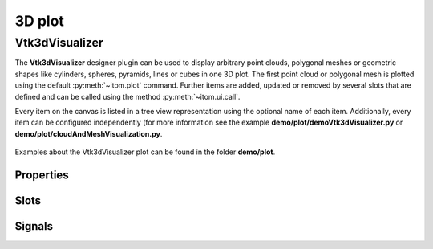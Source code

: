 .. _plot-3d:

3D plot
*********************

Vtk3dVisualizer
==========================

The **Vtk3dVisualizer** designer plugin can be used to display arbitrary point clouds, polygonal meshes or geometric shapes like
cylinders, spheres, pyramids, lines or cubes in one 3D plot. The first point cloud or polygonal mesh is plotted using the 
default :py:meth:`~itom.plot` command. Further items are added, updated or removed by several slots that are defined and can be
called using the method :py:meth:`~itom.ui.call`.

Every item on the canvas is listed in a tree view representation using the optional name of each item. Additionally, every item
can be configured independently (for more information see the example **demo/plot/demoVtk3dVisualizer.py** or **demo/plot/cloudAndMeshVisualization.py**.


.. figure:: images/vtk3dvisualizer.png
    :scale: 100%
    :align: center
    
Examples about the Vtk3dVisualizer plot can be found in the folder **demo/plot**.

.. info::
    
    Newer versions of VTK (compiled with OpenGL 2) might not work via a remote desktop connection under Windows, since newer OpenGL
    standards are not supported by remote desktop.

.. BEGIN The following part is obtained by the script plot_help_to_rst_format.py from the designer plugin vtk3dvisualizer
    
Properties
-------------------------


.. py:attribute:: cameraView : seq. of 3 floats 
    :noindex:
    
    view direction of the camera

.. py:attribute:: backgroundColor : color str, rgba or hex 
    :noindex:
    
    background color of the canvas

.. py:attribute:: toolbarVisible : bool 
    :noindex:
    
    Toggles the visibility of the toolbar of the plot.

.. py:attribute:: renderLegend : bool 
    :noindex:
    
    If this property is true, the legend are included in pixelmaps renderings.

.. py:attribute:: coordSysVisible : bool 
    :noindex:
    
    sets the visibility of a coordinate system

.. py:attribute:: pointCloud : QSharedPointer<ito::PCLPointCloud> 
    :noindex:
    
    Sets the input point cloud for this plot.

.. py:attribute:: yAxisLabel : str 
    :noindex:
    
    Label of the y-axis.

.. py:attribute:: propertiesSorted : bool 
    :noindex:
    
    sort the properties of one item in an alphabetical order or not

.. py:attribute:: enablePointPick : bool 
    :noindex:
    
    if True, a click to any point of the canvas emits the signal pointPicked that emits the currently clicked 3d coordinate and the index of the closest point of the cloud / mesh that has been given as pickPointCloud or pickMesh.

.. py:attribute:: cameraFocalPoint : seq. of 3 floats 
    :noindex:
    
    focal point of the camera

.. py:attribute:: yAxisVisible : bool 
    :noindex:
    
    Sets the visibility of the y-axis.

.. py:attribute:: cubeAxesTickLocation : TickLocation 
    :noindex:
    
    defines the location of ticks for the cube axes
    
    The type 'TickLocation' is an enumeration that can have one of the following values (str or int):
    
    * 'ticksInside' (0)
    * 'ticksOutside' (1)
    * 'ticksBoth' (2)

.. py:attribute:: colorMap : str 
    :noindex:
    
    Color map (string) that should be used to colorize a non-color data object.

.. py:attribute:: polygonMesh : QSharedPointer<ito::PCLPolygonMesh> 
    :noindex:
    
    Sets the input polygon mesh for this plot.

.. py:attribute:: xDrawGridlines : bool 
    :noindex:
    
    Sets the visibility of gridlines along the x-axis.

.. py:attribute:: cameraPosition : seq. of 3 floats 
    :noindex:
    
    position of the camera

.. py:attribute:: coordSysScale : float 
    :noindex:
    
    sets the length / scaling of the coordinate axes

.. py:attribute:: zAxisLabel : str 
    :noindex:
    
    Label of the z-axis.

.. py:attribute:: xAxisInterval : autoInterval 
    :noindex:
    
    Sets the visible range of the displayed x-axis (in coordinates of the data object) or (0.0, 0.0) if range should be automatically set [default].

.. py:attribute:: pointPickSphereRadius : float 
    :noindex:
    
    If > 0, a sphere with the given radius is printed around the center point of the point pick event (if enabled)

.. py:attribute:: cubeGridlinesColor : color str, rgba or hex 
    :noindex:
    
    sets the color of the cube gridlines

.. py:attribute:: pointPickSphereColor : color str, rgba or hex 
    :noindex:
    
    Color of the possible sphere of the point pick event (see pointPickShereRadius and enablePointPick)

.. py:attribute:: xAxisTickVisibility : bool 
    :noindex:
    
    Sets the visibility of major ticks along the x-axis.

.. py:attribute:: stereoType : Stereo 
    :noindex:
    
    sets the stereo type of the canvas
    
    The type 'Stereo' is an enumeration that can have one of the following values (str or int):
    
    * 'No' (0)
    * 'CrystalEyes' (1)
    * 'RedBlue' (2)
    * 'Interlaced' (3)
    * 'Left' (4)
    * 'Right' (5)
    * 'Dresden' (6)
    * 'Anaglyph' (7)
    * 'Checkerboard' (8)

.. py:attribute:: xAxisMinorTickVisibility : bool 
    :noindex:
    
    Sets the visibility of minor ticks along the x-axis.

.. py:attribute:: enableDistanceLOD : bool 
    :noindex:
    
    If enabled the actor will not be visible at a certain distance from the camera

.. py:attribute:: zDrawGridlines : bool 
    :noindex:
    
    Sets the visibility of gridlines along the z-axis.

.. py:attribute:: yAxisInterval : autoInterval 
    :noindex:
    
    Sets the visible range of the displayed y-axis (in coordinates of the data object) or (0.0, 0.0) if range should be automatically set [default].

.. py:attribute:: yDrawGridlines : bool 
    :noindex:
    
    Sets the visibility of gridlines along the y-axis.

.. py:attribute:: cubeAxesVisible : bool 
    :noindex:
    
    Overall visibility of the cube axes (must be set to True in order to see grids, labels, axes...)

.. py:attribute:: cubeAxesColor : color str, rgba or hex 
    :noindex:
    
    sets the color of the cube axes

.. py:attribute:: parallelProjection : bool 
    :noindex:
    
    if true a parallel projection is used, else the perspective projection

.. py:attribute:: yAxisMinorTickVisibility : bool 
    :noindex:
    
    Sets the visibility of minor ticks along the y-axis.

.. py:attribute:: contextMenuEnabled : bool 
    :noindex:
    
    Defines whether the context menu of the plot should be enabled or not.

.. py:attribute:: xAxisVisible : bool 
    :noindex:
    
    Sets the visibility of the x-axis.

.. py:attribute:: showFPS : bool 
    :noindex:
    
    shows the FPS counter or not

.. py:attribute:: xAxisLabel : str 
    :noindex:
    
    Label of the x-axis.

.. py:attribute:: cubeAxesFlyMode : FlyMode 
    :noindex:
    
    defines how the cube axes are positioned depending on the current camera
    
    The type 'FlyMode' is an enumeration that can have one of the following values (str or int):
    
    * 'flyOuterEdges' (0)
    * 'flyClostestTriad' (1)
    * 'flyFurthestTriad' (2)
    * 'flyStaticTriad' (3)
    * 'flyStaticEdges' (4)

.. py:attribute:: coordSysPos : seq. of 3 floats 
    :noindex:
    
    position of the coordinate system

.. py:attribute:: dataObject : dataObject 
    :noindex:
    
    Sets the input data object for this plot.

.. py:attribute:: zAxisVisible : bool 
    :noindex:
    
    Sets the visibility of the z-axis.

.. py:attribute:: zAxisInterval : autoInterval 
    :noindex:
    
    Sets the visible range of the displayed z-axis (in coordinates of the data object) or (0.0, 0.0) if range should be automatically set [default].

.. py:attribute:: zAxisMinorTickVisibility : bool 
    :noindex:
    
    Sets the visibility of minor ticks along the z-axis.

.. py:attribute:: enableViewAngleLOD : bool 
    :noindex:
    
    If enabled the actor will not be visible at a certain view angle

.. py:attribute:: zAxisTickVisibility : bool 
    :noindex:
    
    Sets the visibility of major ticks along the z-axis.

.. py:attribute:: yAxisTickVisibility : bool 
    :noindex:
    
    Sets the visibility of major ticks along the y-axis.

Slots
-------------------------


.. py:function:: addCuboid(points, fullname, color, rgba or hex) [slot]
    :noindex:
    
    
    add cube. The 8 corner points are given in a 3x8 data object (arguments: points, key, color=white)
    
    .. index:: 

.. py:function:: setPickPointCloud(pcl) [slot]
    :noindex:
    
    
    set cloud for pick point event. Nearest point from the position of the cursor (x,y,z) position is searched (arguments: cloud)
    
    .. index:: 

.. py:function:: setGeometriesPosition(names, positions) [slot]
    :noindex:
    
    
    changes the position of various geometries (arguments: list of keys, list of (pos_x, pos_y, pos_z)
    
    .. index:: 

.. py:function:: setLinePlot(x0, y0, x1, y1, destID) [slot]
    :noindex:
    
    
    This (virtual) slot can be invoked by python to trigger a lineplot.
    
    .. index:: 

.. py:function:: addText(text, x, y, fontsize, fullname, color, rgba or hex) [slot]
    :noindex:
    
    
    add a 2d text to a specific position (arguments: text, x, y, fontsize, key, color = white)
    
    .. index:: 

.. py:function:: addPyramid(points, fullname, color, rgba or hex) [slot]
    :noindex:
    
    
    add pyramid. The 5 corner points are given in a 3x5 data object (arguments: points, key, color=white)
    
    .. index:: 

.. py:function:: addSphere(point, radius, fullname, color, rgba or hex) [slot]
    :noindex:
    
    
    add a sphere (arguments: [center_x, center_y, center_z], radius, key, color = red]).
    
    .. index:: 

.. py:function:: getPlotID() [slot]
    :noindex:
    
    
    Return window ID of this plot {int}.
    
    .. index:: 

.. py:function:: updateText(text, x, y, fontsize, name, color, rgba or hex, createIfNotExists) [slot]
    :noindex:
    
    
    updates or creates new 2d text (arguments: text, x, y, fontsize, key, color = white, createIfNotExists = false)
    
    .. index:: 

.. py:function:: setPickPointMesh(mesh) [slot]
    :noindex:
    
    
    set mesh for pick point event. The cloud of the mesh is used only (arguments: mesh)
    
    .. index:: 

.. py:function:: updatePointCloud(pcl, name, createIfNotExists) [slot]
    :noindex:
    
    
    updates an existing cloud (arguments: cloud, key, createIfNotExists=false)
    
    .. index:: 

.. py:function:: addMesh(mesh, fullname) [slot]
    :noindex:
    
    
    add the given mesh to the tree with a key name (arguments: mesh, key)
    
    .. index:: 

.. py:function:: registerModel(mesh, modelName) [slot]
    :noindex:
    
    
    see addMesh
    
    .. index:: 

.. py:function:: deletePointCloud(name) [slot]
    :noindex:
    
    
    delete the cloud with key
    
    .. index:: 

.. py:function:: deleteGeometry(name) [slot]
    :noindex:
    
    
    delete the geometry with key
    
    .. index:: 

.. py:function:: addPolygon(points, fullname, color, rgba or hex) [slot]
    :noindex:
    
    
    adds a 2d polygon (arguments: points, key, color = white) where points is a Mx3 data object where each line is the (x,y,z) coordinate of a point of the polygon. The point values will internally be converted to float32.
    
    .. index:: 

.. py:function:: addCylinder(point, orientation, radius, fullname, color, rgba or hex) [slot]
    :noindex:
    
    
    add a cylinder (arguments: (center_x, center_y, center_y), (orientation_x, orientation_y, orientation_z), radius, key, color=white)
    
    .. index:: 

.. py:function:: addLines(points, fullname, color, rgba or hex) [slot]
    :noindex:
    
    
    add m lines to the canvas. The coordintates are given by a float32 data object [m x 6] where one row is (x0,y0,z0,x1,y1,z1) (arguments: points, key, color=red).
    
    .. index:: 

.. py:function:: setItemProperty(name, property, value) [slot]
    :noindex:
    
    
    set the property of an item (arguments: key, property-name, value)
    
    .. index:: 

.. py:function:: refreshPlot() [slot]
    :noindex:
    
    
    Triggers an update of the current plot window.
    
    .. index:: 

.. py:function:: addCube(size, translation, rotation, fullname, color, rgba or hex) [slot]
    :noindex:
    
    
    add cube (arguments: [size_x, size_y, size_z], [t_x, t_y, t_z], [r_x, r_y, r_z], key, color=white)
    
    .. index:: 

.. py:function:: deleteMesh(name) [slot]
    :noindex:
    
    
    delete the mesh with key
    
    .. index:: 

.. py:function:: addPointCloud(pcl, name) [slot]
    :noindex:
    
    
    add the given cloud to the tree with a key name (arguments: cloud, key)
    
    .. index:: 

.. py:function:: setGeometryPose(name, translation, rotation) [slot]
    :noindex:
    
    
    moves and/or rotates a given geometry (arguments: key, (t_x, t_y, t_z), (r_x, r_y, r_z)
    
    .. index:: 

.. py:function:: addPointCloudNormal(pcl, fullname) [slot]
    :noindex:
    
    
    add the given cloud with normal vectors to the tree with a key name (arguments: cloud, key)
    
    .. index:: 

Signals
-------------------------


.. py:function:: pointPicked(x, y, z, pointIndex) [signal]
    :noindex:
    
    
    signature for connection to this signal: pointPicked(float,float,float,int)
    
    .. index:: 

.. END plot_help_to_rst_format.py: vtk3dvisualizer